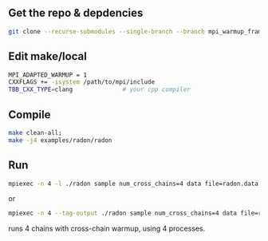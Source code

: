 ** Get the repo & depdencies
#+BEGIN_SRC bash
git clone --recurse-submodules --single-branch --branch mpi_warmup_framework git@github.com:stan-dev/cmdstan.git
#+END_SRC

** Edit make/local
#+BEGIN_SRC bash
  MPI_ADAPTED_WARMUP = 1
  CXXFLAGS += -isystem /path/to/mpi/include
  TBB_CXX_TYPE=clang              # your cpp compiler
#+END_SRC

** Compile
#+BEGIN_SRC bash
make clean-all;
make -j4 examples/radon/radon
#+END_SRC

** Run
#+BEGIN_SRC bash
  mpiexec -n 4 -l ./radon sample num_cross_chains=4 data file=radon.data.R # MPICH
#+END_SRC
or
#+BEGIN_SRC bash
  mpiexec -n 4 --tag-output ./radon sample num_cross_chains=4 data file=radon.data.R # OpenMPI
#+END_SRC
runs 4 chains with cross-chain warmup, using 4 processes.
